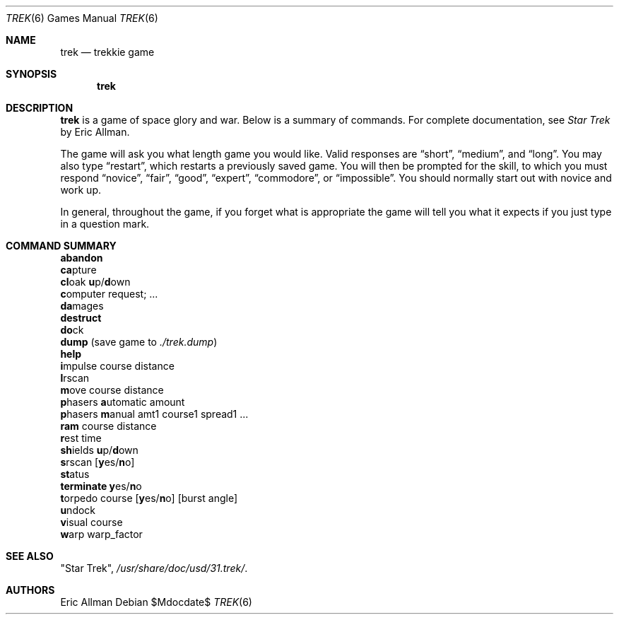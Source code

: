 .\"	$OpenBSD: src/games/trek/trek.6,v 1.13 2007/05/31 19:19:19 jmc Exp $
.\"	$NetBSD: trek.6,v 1.4 1995/04/22 10:59:35 cgd Exp $
.\"
.\" Copyright (c) 1980, 1993
.\"	The Regents of the University of California.  All rights reserved.
.\"
.\" Redistribution and use in source and binary forms, with or without
.\" modification, are permitted provided that the following conditions
.\" are met:
.\" 1. Redistributions of source code must retain the above copyright
.\"    notice, this list of conditions and the following disclaimer.
.\" 2. Redistributions in binary form must reproduce the above copyright
.\"    notice, this list of conditions and the following disclaimer in the
.\"    documentation and/or other materials provided with the distribution.
.\" 3. Neither the name of the University nor the names of its contributors
.\"    may be used to endorse or promote products derived from this software
.\"    without specific prior written permission.
.\"
.\" THIS SOFTWARE IS PROVIDED BY THE REGENTS AND CONTRIBUTORS ``AS IS'' AND
.\" ANY EXPRESS OR IMPLIED WARRANTIES, INCLUDING, BUT NOT LIMITED TO, THE
.\" IMPLIED WARRANTIES OF MERCHANTABILITY AND FITNESS FOR A PARTICULAR PURPOSE
.\" ARE DISCLAIMED.  IN NO EVENT SHALL THE REGENTS OR CONTRIBUTORS BE LIABLE
.\" FOR ANY DIRECT, INDIRECT, INCIDENTAL, SPECIAL, EXEMPLARY, OR CONSEQUENTIAL
.\" DAMAGES (INCLUDING, BUT NOT LIMITED TO, PROCUREMENT OF SUBSTITUTE GOODS
.\" OR SERVICES; LOSS OF USE, DATA, OR PROFITS; OR BUSINESS INTERRUPTION)
.\" HOWEVER CAUSED AND ON ANY THEORY OF LIABILITY, WHETHER IN CONTRACT, STRICT
.\" LIABILITY, OR TORT (INCLUDING NEGLIGENCE OR OTHERWISE) ARISING IN ANY WAY
.\" OUT OF THE USE OF THIS SOFTWARE, EVEN IF ADVISED OF THE POSSIBILITY OF
.\" SUCH DAMAGE.
.\"
.\"	@(#)trek.6	8.2 (Berkeley) 12/30/93
.\"
.Dd $Mdocdate$
.Dt TREK 6
.Os
.Sh NAME
.Nm trek
.Nd trekkie game
.Sh SYNOPSIS
.Nm trek
.Sh DESCRIPTION
.Nm
is a game of space glory and war.
Below is a summary of commands.
For complete documentation, see
.Em Star Trek
by Eric Allman.
.Pp
The game will ask you what length game you would like.
Valid responses are
.Dq short ,
.Dq medium ,
and
.Dq long .
You may also type
.Dq restart ,
which restarts a previously saved game.
You will then be prompted for the skill, to which you must respond
.Dq novice ,
.Dq fair ,
.Dq good ,
.Dq expert ,
.Dq commodore ,
or
.Dq impossible .
You should normally start out with novice and work up.
.Pp
In general, throughout the game, if you forget what is appropriate
the game will tell you what it expects if you just type in a question mark.
.Sh COMMAND SUMMARY
.Bl -item -compact
.It
.Ic abandon
.It
.Ic ca Ns pture
.It
.Ic cl Ns oak
.Ic u Ns p/ Ns Ic d Ns own
.It
.Ic c Ns omputer request; ...
.It
.Ic da Ns mages
.It
.Ic destruct
.It
.Ic do Ns ck
.It
.Ic dump No (save game to
.Pa ./trek.dump )
.It
.Ic help
.It
.Ic i Ns mpulse course distance
.It
.Ic l Ns rscan
.It
.Ic m Ns ove course distance
.It
.Ic p Ns hasers Ic a Ns utomatic
amount
.It
.Ic p Ns hasers Ic m Ns anual
amt1 course1 spread1 ...
.It
.Ic ram No course distance
.It
.Ic r Ns est time
.It
.Ic sh Ns ields
.Ic u Ns p/ Ns Ic d Ns own
.It
.Ic s Ns rscan
.Sm off
.Op Ic y No es/ Ic n No o
.Sm on
.It
.Ic st Ns atus
.It
.Ic terminate y Ns es/ Ns Ic n Ns o
.It
.Ic t Ns orpedo course
.Sm off
.Op Ic y No es/ Ic n No o
.Sm on
.Op burst angle
.It
.Ic u Ns ndock
.It
.Ic v Ns isual course
.It
.Ic w Ns arp warp_factor
.El
.Sh SEE ALSO
"Star Trek",
.Pa /usr/share/doc/usd/31.trek/ .
.Sh AUTHORS
Eric Allman
